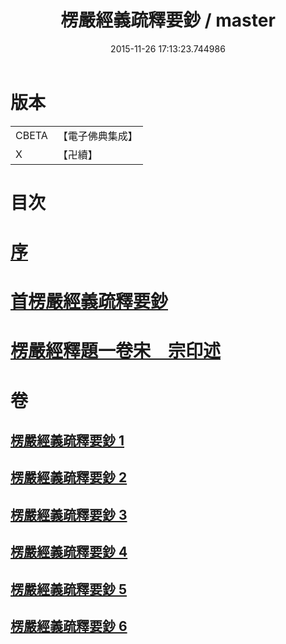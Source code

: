#+TITLE: 楞嚴經義疏釋要鈔 / master
#+DATE: 2015-11-26 17:13:23.744986
* 版本
 |     CBETA|【電子佛典集成】|
 |         X|【卍續】    |

* 目次
* [[file:KR6j0675_001.txt::001-0079a3][序]]
* [[file:KR6j0675_001.txt::001-0079a11][首楞嚴經義疏釋要鈔]]
* [[file:KR6j0675_006.txt::0164c0][楞嚴經釋題一卷宋　宗印述]]
* 卷
** [[file:KR6j0675_001.txt][楞嚴經義疏釋要鈔 1]]
** [[file:KR6j0675_002.txt][楞嚴經義疏釋要鈔 2]]
** [[file:KR6j0675_003.txt][楞嚴經義疏釋要鈔 3]]
** [[file:KR6j0675_004.txt][楞嚴經義疏釋要鈔 4]]
** [[file:KR6j0675_005.txt][楞嚴經義疏釋要鈔 5]]
** [[file:KR6j0675_006.txt][楞嚴經義疏釋要鈔 6]]
